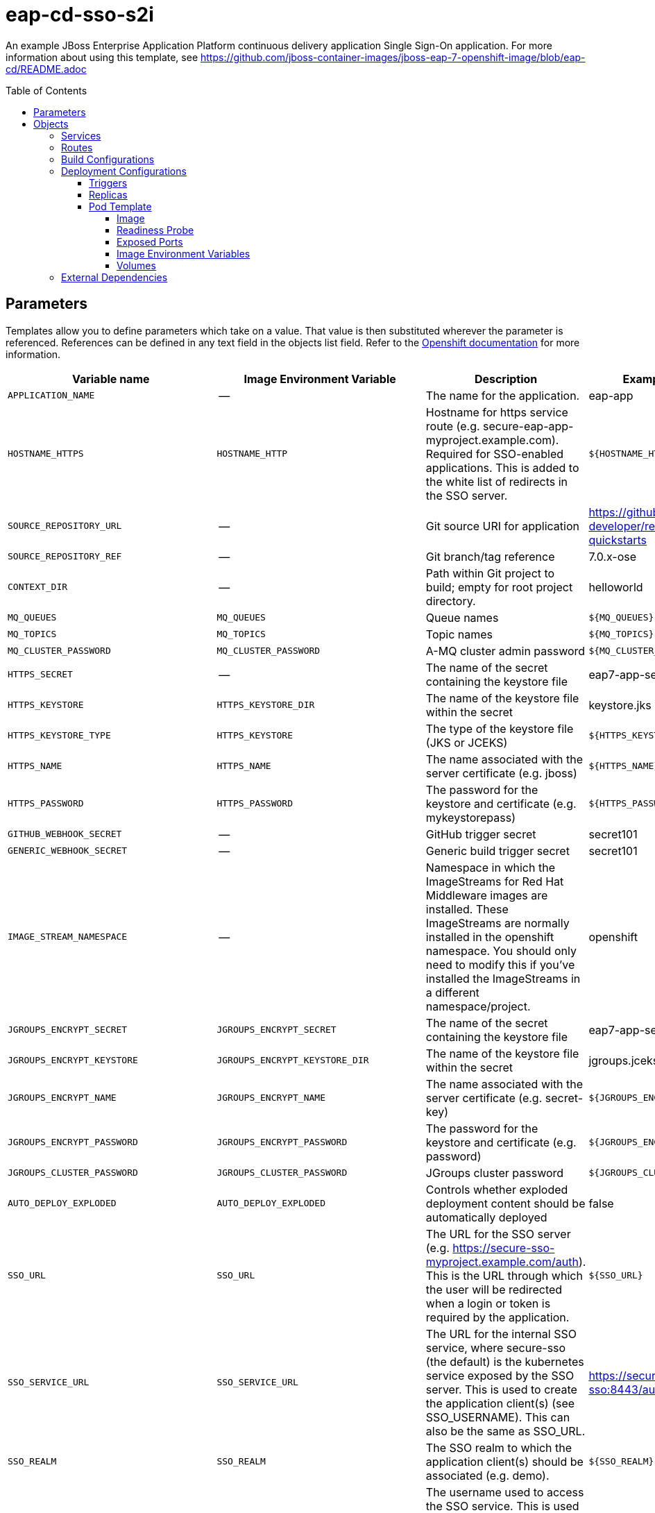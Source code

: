 ////
    AUTOGENERATED FILE - this file was generated via ./gen_template_docs.py.
    Changes to .adoc or HTML files may be overwritten! Please change the
    generator or the input template (./*.in)
////

= eap-cd-sso-s2i
:toc:
:toc-placement!:
:toclevels: 5

An example JBoss Enterprise Application Platform continuous delivery application Single Sign-On application. For more information about using this template, see https://github.com/jboss-container-images/jboss-eap-7-openshift-image/blob/eap-cd/README.adoc

toc::[]


== Parameters

Templates allow you to define parameters which take on a value. That value is then substituted wherever the parameter is referenced.
References can be defined in any text field in the objects list field. Refer to the
https://docs.openshift.org/latest/architecture/core_concepts/templates.html#parameters[Openshift documentation] for more information.

|=======================================================================
|Variable name |Image Environment Variable |Description |Example value |Required

|`APPLICATION_NAME` | -- | The name for the application. | eap-app | True
|`HOSTNAME_HTTPS` | `HOSTNAME_HTTP` | Hostname for https service route (e.g. secure-eap-app-myproject.example.com).  Required for SSO-enabled applications.  This is added to the white list of redirects in the SSO server. | `${HOSTNAME_HTTP}` | True
|`SOURCE_REPOSITORY_URL` | -- | Git source URI for application | https://github.com/redhat-developer/redhat-sso-quickstarts | True
|`SOURCE_REPOSITORY_REF` | -- | Git branch/tag reference | 7.0.x-ose | False
|`CONTEXT_DIR` | -- | Path within Git project to build; empty for root project directory. | helloworld | False
|`MQ_QUEUES` | `MQ_QUEUES` | Queue names | `${MQ_QUEUES}` | False
|`MQ_TOPICS` | `MQ_TOPICS` | Topic names | `${MQ_TOPICS}` | False
|`MQ_CLUSTER_PASSWORD` | `MQ_CLUSTER_PASSWORD` | A-MQ cluster admin password | `${MQ_CLUSTER_PASSWORD}` | True
|`HTTPS_SECRET` | -- | The name of the secret containing the keystore file | eap7-app-secret | True
|`HTTPS_KEYSTORE` | `HTTPS_KEYSTORE_DIR` | The name of the keystore file within the secret | keystore.jks | False
|`HTTPS_KEYSTORE_TYPE` | `HTTPS_KEYSTORE` | The type of the keystore file (JKS or JCEKS) | `${HTTPS_KEYSTORE}` | False
|`HTTPS_NAME` | `HTTPS_NAME` | The name associated with the server certificate (e.g. jboss) | `${HTTPS_NAME}` | False
|`HTTPS_PASSWORD` | `HTTPS_PASSWORD` | The password for the keystore and certificate (e.g. mykeystorepass) | `${HTTPS_PASSWORD}` | False
|`GITHUB_WEBHOOK_SECRET` | -- | GitHub trigger secret | secret101 | True
|`GENERIC_WEBHOOK_SECRET` | -- | Generic build trigger secret | secret101 | True
|`IMAGE_STREAM_NAMESPACE` | -- | Namespace in which the ImageStreams for Red Hat Middleware images are installed. These ImageStreams are normally installed in the openshift namespace. You should only need to modify this if you've installed the ImageStreams in a different namespace/project. | openshift | True
|`JGROUPS_ENCRYPT_SECRET` | `JGROUPS_ENCRYPT_SECRET` | The name of the secret containing the keystore file | eap7-app-secret | False
|`JGROUPS_ENCRYPT_KEYSTORE` | `JGROUPS_ENCRYPT_KEYSTORE_DIR` | The name of the keystore file within the secret | jgroups.jceks | False
|`JGROUPS_ENCRYPT_NAME` | `JGROUPS_ENCRYPT_NAME` | The name associated with the server certificate (e.g. secret-key) | `${JGROUPS_ENCRYPT_NAME}` | False
|`JGROUPS_ENCRYPT_PASSWORD` | `JGROUPS_ENCRYPT_PASSWORD` | The password for the keystore and certificate (e.g. password) | `${JGROUPS_ENCRYPT_PASSWORD}` | False
|`JGROUPS_CLUSTER_PASSWORD` | `JGROUPS_CLUSTER_PASSWORD` | JGroups cluster password | `${JGROUPS_CLUSTER_PASSWORD}` | True
|`AUTO_DEPLOY_EXPLODED` | `AUTO_DEPLOY_EXPLODED` | Controls whether exploded deployment content should be automatically deployed | false | False
|`SSO_URL` | `SSO_URL` | The URL for the SSO server (e.g. https://secure-sso-myproject.example.com/auth).  This is the URL through which the user will be redirected when a login or token is required by the application. | `${SSO_URL}` | True
|`SSO_SERVICE_URL` | `SSO_SERVICE_URL` | The URL for the internal SSO service, where secure-sso (the default) is the kubernetes service exposed by the SSO server.  This is used to create the application client(s) (see SSO_USERNAME).  This can also be the same as SSO_URL. | https://secure-sso:8443/auth | False
|`SSO_REALM` | `SSO_REALM` | The SSO realm to which the application client(s) should be associated (e.g. demo). | `${SSO_REALM}` | True
|`SSO_USERNAME` | `SSO_USERNAME` | The username used to access the SSO service.  This is used to create the appliction client(s) within the specified SSO realm. This should match the SSO_SERVICE_USERNAME specified through one of the sso70-* templates. | `${SSO_USERNAME}` | False
|`SSO_PASSWORD` | `SSO_PASSWORD` | The password for the SSO service user. | `${SSO_PASSWORD}` | False
|`SSO_PUBLIC_KEY` | `SSO_PUBLIC_KEY` | SSO Public Key. Public key is recommended to be passed into the template to avoid man-in-the-middle security vulnerability | `${SSO_PUBLIC_KEY}` | False
|`SSO_BEARER_ONLY` | `SSO_BEARER_ONLY` | SSO Client Access Type | `${SSO_BEARER_ONLY}` | False
|`ARTIFACT_DIR` | -- | List of directories from which archives will be copied into the deployment folder.  If unspecified, all archives in /target will be copied. | app-jee-jsp/target,service-jee-jaxrs/target,app-profile-jee-jsp/target,app-profile-saml-jee-jsp/target | False
|`SSO_SAML_KEYSTORE_SECRET` | `SSO_SAML_KEYSTORE_SECRET` | The name of the secret containing the keystore file | eap7-app-secret | False
|`SSO_SAML_KEYSTORE` | `SSO_SAML_KEYSTORE_SECRET` | The name of the keystore file within the secret | keystore.jks | False
|`SSO_SAML_CERTIFICATE_NAME` | `SSO_SAML_CERTIFICATE_NAME` | The name associated with the server certificate | jboss | False
|`SSO_SAML_KEYSTORE_PASSWORD` | `SSO_SAML_KEYSTORE` | The password for the keystore and certificate | mykeystorepass | False
|`SSO_SECRET` | `SSO_SECRET` | The SSO Client Secret for Confidential Access | `${SSO_SECRET}` | True
|`SSO_ENABLE_CORS` | `SSO_ENABLE_CORS` | Enable CORS for SSO applications | false | False
|`SSO_SAML_LOGOUT_PAGE` | `SSO_SAML_LOGOUT_PAGE` | SSO logout page for SAML applications | `/` | False
|`SSO_DISABLE_SSL_CERTIFICATE_VALIDATION` | `SSO_DISABLE_SSL_CERTIFICATE_VALIDATION` | If true SSL communication between EAP and the SSO Server will be insecure (i.e. certificate validation is disabled with curl) | true | False
|`SSO_TRUSTSTORE` | `SSO_TRUSTSTORE` | The name of the truststore file within the secret (e.g. truststore.jks) | `${SSO_TRUSTSTORE}` | False
|`SSO_TRUSTSTORE_PASSWORD` | `SSO_TRUSTSTORE` | The password for the truststore and certificate (e.g. mykeystorepass) | `${SSO_TRUSTSTORE}` | False
|`SSO_TRUSTSTORE_SECRET` | `SSO_TRUSTSTORE` | The name of the secret containing the truststore file (e.g. truststore-secret). Used for volume secretName | eap7-app-secret | False
|`MAVEN_MIRROR_URL` | -- | Maven mirror to use for S2I builds | -- | False
|`MAVEN_ARGS_APPEND` | -- | Maven additional arguments to use for S2I builds | -- | False
|`MEMORY_LIMIT` | -- | Container memory limit | 1Gi | False
|=======================================================================



== Objects

The CLI supports various object types. A list of these object types as well as their abbreviations
can be found in the https://docs.openshift.org/latest/cli_reference/basic_cli_operations.html#object-types[Openshift documentation].


=== Services

A service is an abstraction which defines a logical set of pods and a policy by which to access them. Refer to the
https://cloud.google.com/container-engine/docs/services/[container-engine documentation] for more information.

|=============
|Service        |Port  |Name | Description

.1+| `${APPLICATION_NAME}`
|8080 | --
.1+| The web server's http port.
.1+| `secure-${APPLICATION_NAME}`
|8443 | --
.1+| The web server's https port.
.1+| `${APPLICATION_NAME}-ping`
|8888 | ping
.1+| The JGroups ping port for clustering.
|=============



=== Routes

A route is a way to expose a service by giving it an externally-reachable hostname such as `www.example.com`. A defined route and the endpoints
identified by its service can be consumed by a router to provide named connectivity from external clients to your applications. Each route consists
of a route name, service selector, and (optionally) security configuration. Refer to the
https://docs.openshift.com/container-platform/latest/architecture/networking/routes.html[Openshift documentation] for more information.

|=============
| Service    | Security | Hostname

|
|`${APPLICATION_NAME}-https` | TLS passthrough | `${HOSTNAME_HTTPS}`
|=============



=== Build Configurations

A `buildConfig` describes a single build definition and a set of triggers for when a new build should be created.
A `buildConfig` is a REST object, which can be used in a POST to the API server to create a new instance. Refer to
the https://docs.openshift.com/container-platform/latest/dev_guide/builds/index.html#defining-a-buildconfig[Openshift documentation]
for more information.

|=============
| S2I image  | link | Build output | BuildTriggers and Settings

|eap-cd-openshift:12 |  link:../{outfilesuffix}[``] | `${APPLICATION_NAME}:latest` | GitHub, Generic, ImageChange, ConfigChange
|=============


=== Deployment Configurations

A deployment in OpenShift is a replication controller based on a user defined template called a deployment configuration. Deployments are created manually or in response to triggered events.
Refer to the https://docs.openshift.com/container-platform/latest/dev_guide/deployments/how_deployments_work.html#creating-a-deployment-configuration[Openshift documentation] for more information.


==== Triggers

A trigger drives the creation of new deployments in response to events, both inside and outside OpenShift. Refer to the
https://access.redhat.com/beta/documentation/en/openshift-enterprise-30-developer-guide#triggers[Openshift documentation] for more information.

|============
|Deployment | Triggers

|`${APPLICATION_NAME}` | ImageChange
|============



==== Replicas

A replication controller ensures that a specified number of pod "replicas" are running at any one time.
If there are too many, the replication controller kills some pods. If there are too few, it starts more.
Refer to the https://cloud.google.com/container-engine/docs/replicationcontrollers/[container-engine documentation]
for more information.

|============
|Deployment | Replicas

|`${APPLICATION_NAME}` | 1
|============


==== Pod Template




===== Image

|============
|Deployment | Image

|`${APPLICATION_NAME}` | `${APPLICATION_NAME}`
|============



===== Readiness Probe


.${APPLICATION_NAME}
----
/bin/bash -c /opt/eap/bin/readinessProbe.sh
----




===== Exposed Ports

|=============
|Deployments | Name  | Port  | Protocol

.4+| `${APPLICATION_NAME}`
|jolokia | 8778 | `TCP`
|http | 8080 | `TCP`
|https | 8443 | `TCP`
|ping | 8888 | `TCP`
|=============



===== Image Environment Variables

|=======================================================================
|Deployment |Variable name |Description |Example value

.39+| `${APPLICATION_NAME}`
|`JGROUPS_PING_PROTOCOL` | -- | openshift.DNS_PING
|`OPENSHIFT_DNS_PING_SERVICE_NAME` | -- | `${APPLICATION_NAME}-ping`
|`OPENSHIFT_DNS_PING_SERVICE_PORT` | -- | 8888
|`HOSTNAME_HTTP` | Hostname for https service route (e.g. secure-eap-app-myproject.example.com).  Required for SSO-enabled applications.  This is added to the white list of redirects in the SSO server. | `${HOSTNAME_HTTP}`
|`HOSTNAME_HTTPS` | Hostname for https service route (e.g. secure-eap-app-myproject.example.com).  Required for SSO-enabled applications.  This is added to the white list of redirects in the SSO server. | `${HOSTNAME_HTTPS}`
|`HTTPS_KEYSTORE_DIR` | The name of the keystore file within the secret | `/etc/eap-secret-volume`
|`HTTPS_KEYSTORE` | The name of the keystore file within the secret | `${HTTPS_KEYSTORE}`
|`HTTPS_KEYSTORE_TYPE` | The name of the keystore file within the secret | `${HTTPS_KEYSTORE_TYPE}`
|`HTTPS_NAME` | The name associated with the server certificate (e.g. jboss) | `${HTTPS_NAME}`
|`HTTPS_PASSWORD` | The password for the keystore and certificate (e.g. mykeystorepass) | `${HTTPS_PASSWORD}`
|`MQ_CLUSTER_PASSWORD` | A-MQ cluster admin password | `${MQ_CLUSTER_PASSWORD}`
|`MQ_QUEUES` | Queue names | `${MQ_QUEUES}`
|`MQ_TOPICS` | Topic names | `${MQ_TOPICS}`
|`JGROUPS_ENCRYPT_SECRET` | The name of the secret containing the keystore file | `${JGROUPS_ENCRYPT_SECRET}`
|`JGROUPS_ENCRYPT_KEYSTORE_DIR` | The name of the keystore file within the secret | `/etc/jgroups-encrypt-secret-volume`
|`JGROUPS_ENCRYPT_KEYSTORE` | The name of the keystore file within the secret | `${JGROUPS_ENCRYPT_KEYSTORE}`
|`JGROUPS_ENCRYPT_NAME` | The name associated with the server certificate (e.g. secret-key) | `${JGROUPS_ENCRYPT_NAME}`
|`JGROUPS_ENCRYPT_PASSWORD` | The password for the keystore and certificate (e.g. password) | `${JGROUPS_ENCRYPT_PASSWORD}`
|`JGROUPS_CLUSTER_PASSWORD` | JGroups cluster password | `${JGROUPS_CLUSTER_PASSWORD}`
|`AUTO_DEPLOY_EXPLODED` | Controls whether exploded deployment content should be automatically deployed | `${AUTO_DEPLOY_EXPLODED}`
|`SSO_URL` | The URL for the SSO server (e.g. https://secure-sso-myproject.example.com/auth).  This is the URL through which the user will be redirected when a login or token is required by the application. | `${SSO_URL}`
|`SSO_SERVICE_URL` | The URL for the internal SSO service, where secure-sso (the default) is the kubernetes service exposed by the SSO server.  This is used to create the application client(s) (see SSO_USERNAME).  This can also be the same as SSO_URL. | `${SSO_SERVICE_URL}`
|`SSO_REALM` | The SSO realm to which the application client(s) should be associated (e.g. demo). | `${SSO_REALM}`
|`SSO_USERNAME` | The username used to access the SSO service.  This is used to create the appliction client(s) within the specified SSO realm. This should match the SSO_SERVICE_USERNAME specified through one of the sso70-* templates. | `${SSO_USERNAME}`
|`SSO_PASSWORD` | The password for the SSO service user. | `${SSO_PASSWORD}`
|`SSO_PUBLIC_KEY` | SSO Public Key. Public key is recommended to be passed into the template to avoid man-in-the-middle security vulnerability | `${SSO_PUBLIC_KEY}`
|`SSO_BEARER_ONLY` | SSO Client Access Type | `${SSO_BEARER_ONLY}`
|`SSO_SAML_KEYSTORE_SECRET` | The name of the secret containing the keystore file | `${SSO_SAML_KEYSTORE_SECRET}`
|`SSO_SAML_KEYSTORE` | The name of the secret containing the keystore file | `${SSO_SAML_KEYSTORE}`
|`SSO_SAML_KEYSTORE_DIR` | The name of the keystore file within the secret | `/etc/sso-saml-secret-volume`
|`SSO_SAML_CERTIFICATE_NAME` | The name associated with the server certificate | `${SSO_SAML_CERTIFICATE_NAME}`
|`SSO_SAML_KEYSTORE_PASSWORD` | The name of the keystore file within the secret | `${SSO_SAML_KEYSTORE_PASSWORD}`
|`SSO_SECRET` | The SSO Client Secret for Confidential Access | `${SSO_SECRET}`
|`SSO_ENABLE_CORS` | Enable CORS for SSO applications | `${SSO_ENABLE_CORS}`
|`SSO_SAML_LOGOUT_PAGE` | SSO logout page for SAML applications | `${SSO_SAML_LOGOUT_PAGE}`
|`SSO_DISABLE_SSL_CERTIFICATE_VALIDATION` | If true SSL communication between EAP and the SSO Server will be insecure (i.e. certificate validation is disabled with curl) | `${SSO_DISABLE_SSL_CERTIFICATE_VALIDATION}`
|`SSO_TRUSTSTORE` | The name of the truststore file within the secret (e.g. truststore.jks) | `${SSO_TRUSTSTORE}`
|`SSO_TRUSTSTORE_DIR` | The name of the truststore file within the secret (e.g. truststore.jks) | `/etc/sso-secret-volume`
|`SSO_TRUSTSTORE_PASSWORD` | The name of the truststore file within the secret (e.g. truststore.jks) | `${SSO_TRUSTSTORE_PASSWORD}`
|=======================================================================



=====  Volumes

|=============
|Deployment |Name  | mountPath | Purpose | readOnly 

|`${APPLICATION_NAME}` | sso-saml-keystore-volume | `/etc/sso-saml-secret-volume` | ssl certs | True
|=============


=== External Dependencies







